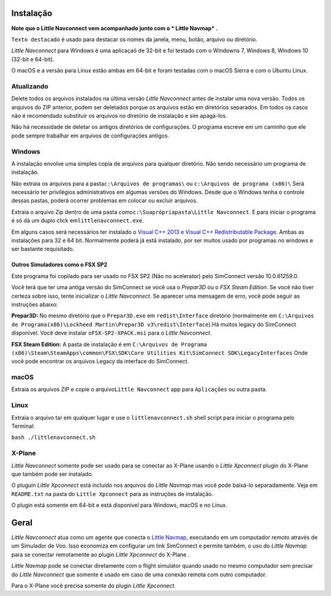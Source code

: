 .. _installation:

Instalação
----------

**Note que o Little Navconnect vem acompanhado junto com o \* Little
Navmap\* .**

``Texto destacado`` é usado para destacar os nomes da janela, menu,
botão, arquivo ou diretório.

*Little Navconnect* para Windows é uma aplicaçaõ de 32-bit e foi testado
com o Windowns 7, Windows 8, Windows 10 (32-bit e 64-bit).

O macOS e a versão para Linux estão ambas em 64-bit e foram testadas com
o macOS Sierra e com o Ubuntu Linux.

Atualizando
~~~~~~~~~~~

Delete todos os arquivos instalados na última versão *Little Navconnect*
antes de instalar uma nova versão. Todos os arquivos do ZIP anterior,
podem ser deletados porque os arquivos estão em diretórios separados. Em
todos os casos não é recomendado substituir os arquivos no diretório de
instalação e sim apagá-los.

Não há necessidade de deletar os antigos diretórios de configurações. O
programa escreve em um caminho que ele pode sempre trabalhar em arquivos
de configurações antigos.

Windows
~~~~~~~

A instalação envolve uma simples copia de arquivos para qualquer
diretório. Não sendo necessário um programa de instalação.

Não extraia os arquivos para a pasta\ ``c:\Arquivos de programas\`` ou
``c:\Arquivos de programa (x86)\`` Será necessário ter privilégios
administrativos em algumas versões do Windows. Desde que o Windows tenha
o controle dessas pastas, poderá ocorrer problemas em colocar ou excluir
arquivos.

Extraia o arquivo Zip dentro de uma pasta
como\ ``c:\Suaprópriapasta\Little Navconnect``. E para iniciar o
programa é só dá um duplo click em\ ``littlenavconnect.exe``.

Em alguns casos será necessários ter instalado o `Visual C++ 2013 e
Visual C++ Redistributable
Package <https://support.microsoft.com/en-us/help/3179560/update-for-visual-c-2013-and-visual-c-redistributable-package>`__.
Ambas as instalações para 32 e 64 bit. Normalmente poderá já está
instalado, por ser muitos usado por programas no windows e ser bastante
requisitado.

.. _other-simulators-than-fsx-sp2:

Outros Simuladores como o FSX SP2
^^^^^^^^^^^^^^^^^^^^^^^^^^^^^^^^^

Este programa foi copilado para ser usado no FSX SP2 (Não no acelerator)
pelo SimConnect versão 10.0.61259.0.

Você terá que ter uma antiga versão do SimConnect se você usa o
*Prepar3D* ou o *FSX Steam Edition*. Se você não tiver certeza sobre
isso, tente inicializar o *Little Navconnect*. Se aparecer uma mensagem
de erro, você pode seguir as instruções abaixo:

**Prepar3D:** No mesmo diretório que o ``Prepar3D.exe`` em
``redist\Interface`` diretório (normalmente em
``C:\Arquivos de Programa(x86)\Lockheed Martin\Prepar3D v3\redist\Interface``).Há
muitos legacy do SimConnect disponível. Você deve instalar
o\ ``FSX-SP2-XPACK.msi`` para o *Little Navconnect*.

**FSX Steam Edition:** A pasta de instalação é em
``C:\Arquivos de Programa (x86)\Steam\SteamApps\common\FSX\SDK\Core Utilities Kit\SimConnect SDK\LegacyInterfaces``
Onde você pode encontrar os arquivos Legacy da interface do SimConnect.

macOS
~~~~~

Extraia os arquivos ZIP e copie o arquivo\ ``Little Navconnect`` app
para ``Aplicações`` ou outra pasta.

Linux
~~~~~

Extraia o arquivo tar em qualquer lugar e use o ``littlenavconnect.sh``
shell script para iniciar o programa pelo Terminal:

``bash ./littlenavconnect.sh``

X-Plane
~~~~~~~

*Little Navconnect* somente pode ser usado para se conectar ao X-Plane
usando o *Little Xpconnect* plugin do X-Plane que também pode ser
instalado.

O pluguin *Little Xpconnect* está incluído nos arquivos do *Little
Navmap* mas você pode baixá-lo separadamente. Veja em ``README.txt`` na
pasta do ``Little Xpconnect`` para as instruções de instalação.

O plugin está somente em 64-bit e está disponível para Windows, macOS e
no Linux.

.. _general:

Geral
-----

*Little Navconnect* atua como um agente que conecta o `Little
Navmap <https://albar965.github.io/littlenavmap.html>`__, executando em
um computador remoto através de um Simulador de Voo. Isso economiza em
configurar um link SimConnect e permite também, o uso do *Little Navmap*
para se conectar remotamente ao plugin *Little Xpconnect* do X-Plane .

*Little Navmap* pode se conectar diretamente com o flight simulator
quando usado no mesmo computador sem precisar do *Little Navconnect* que
somente é usado em caso de uma conexão remota com outro computador.

Para o X-Plane você precisa somente do plugin *Little Xpconnect*.
